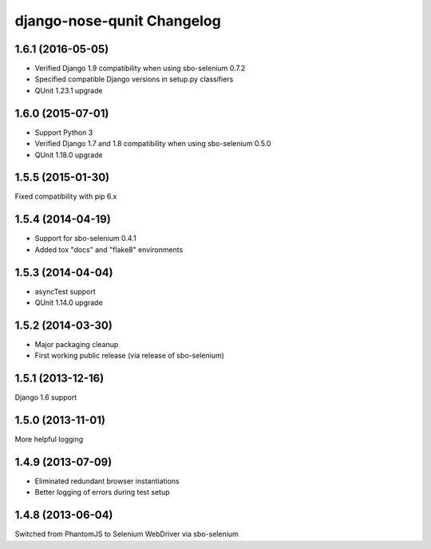 django-nose-qunit Changelog
===========================

1.6.1 (2016-05-05)
------------------
* Verified Django 1.9 compatibility when using sbo-selenium 0.7.2
* Specified compatible Django versions in setup.py classifiers
* QUnit 1.23.1 upgrade

1.6.0 (2015-07-01)
------------------
* Support Python 3
* Verified Django 1.7 and 1.8 compatibility when using sbo-selenium 0.5.0
* QUnit 1.18.0 upgrade

1.5.5 (2015-01-30)
------------------
Fixed compatibility with pip 6.x

1.5.4 (2014-04-19)
------------------
* Support for sbo-selenium 0.4.1
* Added tox "docs" and "flake8" environments

1.5.3 (2014-04-04)
------------------
* asyncTest support
* QUnit 1.14.0 upgrade

1.5.2 (2014-03-30)
------------------
* Major packaging cleanup
* First working public release (via release of sbo-selenium)

1.5.1 (2013-12-16)
------------------
Django 1.6 support

1.5.0 (2013-11-01)
------------------
More helpful logging

1.4.9 (2013-07-09)
------------------
* Eliminated redundant browser instantiations
* Better logging of errors during test setup

1.4.8 (2013-06-04)
------------------
Switched from PhantomJS to Selenium WebDriver via sbo-selenium
